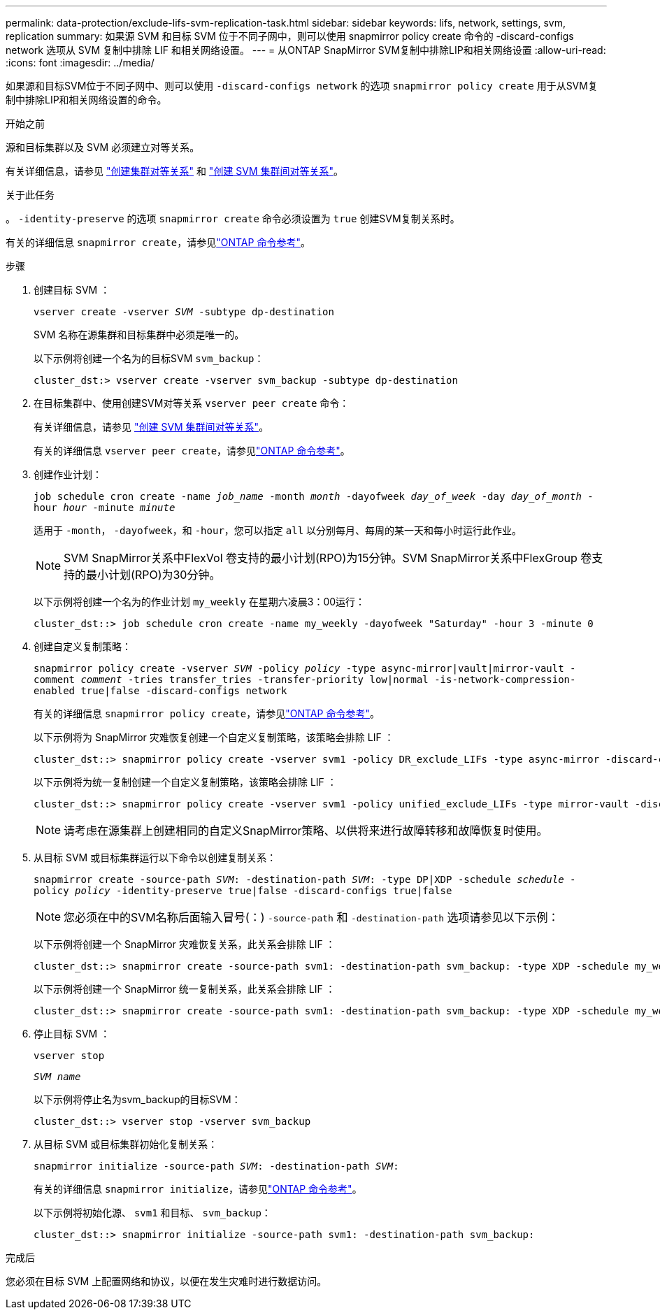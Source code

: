 ---
permalink: data-protection/exclude-lifs-svm-replication-task.html 
sidebar: sidebar 
keywords: lifs, network, settings, svm, replication 
summary: 如果源 SVM 和目标 SVM 位于不同子网中，则可以使用 snapmirror policy create 命令的 -discard-configs network 选项从 SVM 复制中排除 LIF 和相关网络设置。 
---
= 从ONTAP SnapMirror SVM复制中排除LIP和相关网络设置
:allow-uri-read: 
:icons: font
:imagesdir: ../media/


[role="lead"]
如果源和目标SVM位于不同子网中、则可以使用 `-discard-configs network` 的选项 `snapmirror policy create` 用于从SVM复制中排除LIP和相关网络设置的命令。

.开始之前
源和目标集群以及 SVM 必须建立对等关系。

有关详细信息，请参见 link:../peering/create-cluster-relationship-93-later-task.html["创建集群对等关系"] 和 link:../peering/create-intercluster-svm-peer-relationship-93-later-task.html["创建 SVM 集群间对等关系"]。

.关于此任务
。 `-identity-preserve` 的选项 `snapmirror create` 命令必须设置为 `true` 创建SVM复制关系时。

有关的详细信息 `snapmirror create`，请参见link:https://docs.netapp.com/us-en/ontap-cli/snapmirror-create.html["ONTAP 命令参考"^]。

.步骤
. 创建目标 SVM ：
+
`vserver create -vserver _SVM_ -subtype dp-destination`

+
SVM 名称在源集群和目标集群中必须是唯一的。

+
以下示例将创建一个名为的目标SVM `svm_backup`：

+
[listing]
----
cluster_dst:> vserver create -vserver svm_backup -subtype dp-destination
----
. 在目标集群中、使用创建SVM对等关系 `vserver peer create` 命令：
+
有关详细信息，请参见 link:../peering/create-intercluster-svm-peer-relationship-93-later-task.html["创建 SVM 集群间对等关系"]。

+
有关的详细信息 `vserver peer create`，请参见link:https://docs.netapp.com/us-en/ontap-cli/vserver-peer-create.html["ONTAP 命令参考"^]。

. 创建作业计划：
+
`job schedule cron create -name _job_name_ -month _month_ -dayofweek _day_of_week_ -day _day_of_month_ -hour _hour_ -minute _minute_`

+
适用于 `-month`， `-dayofweek`，和 `-hour`，您可以指定 `all` 以分别每月、每周的某一天和每小时运行此作业。

+
[NOTE]
====
SVM SnapMirror关系中FlexVol 卷支持的最小计划(RPO)为15分钟。SVM SnapMirror关系中FlexGroup 卷支持的最小计划(RPO)为30分钟。

====
+
以下示例将创建一个名为的作业计划 `my_weekly` 在星期六凌晨3：00运行：

+
[listing]
----
cluster_dst::> job schedule cron create -name my_weekly -dayofweek "Saturday" -hour 3 -minute 0
----
. 创建自定义复制策略：
+
`snapmirror policy create -vserver _SVM_ -policy _policy_ -type async-mirror|vault|mirror-vault -comment _comment_ -tries transfer_tries -transfer-priority low|normal -is-network-compression-enabled true|false -discard-configs network`

+
有关的详细信息 `snapmirror policy create`，请参见link:https://docs.netapp.com/us-en/ontap-cli/snapmirror-policy-create.html["ONTAP 命令参考"^]。

+
以下示例将为 SnapMirror 灾难恢复创建一个自定义复制策略，该策略会排除 LIF ：

+
[listing]
----
cluster_dst::> snapmirror policy create -vserver svm1 -policy DR_exclude_LIFs -type async-mirror -discard-configs network
----
+
以下示例将为统一复制创建一个自定义复制策略，该策略会排除 LIF ：

+
[listing]
----
cluster_dst::> snapmirror policy create -vserver svm1 -policy unified_exclude_LIFs -type mirror-vault -discard-configs network
----
+
[NOTE]
====
请考虑在源集群上创建相同的自定义SnapMirror策略、以供将来进行故障转移和故障恢复时使用。

====
. 从目标 SVM 或目标集群运行以下命令以创建复制关系：
+
`snapmirror create -source-path _SVM_: -destination-path _SVM_: -type DP|XDP -schedule _schedule_ -policy _policy_ -identity-preserve true|false -discard-configs true|false`

+
[NOTE]
====
您必须在中的SVM名称后面输入冒号(：) `-source-path` 和 `-destination-path` 选项请参见以下示例：

====
+
以下示例将创建一个 SnapMirror 灾难恢复关系，此关系会排除 LIF ：

+
[listing]
----
cluster_dst::> snapmirror create -source-path svm1: -destination-path svm_backup: -type XDP -schedule my_weekly -policy DR_exclude_LIFs -identity-preserve true
----
+
以下示例将创建一个 SnapMirror 统一复制关系，此关系会排除 LIF ：

+
[listing]
----
cluster_dst::> snapmirror create -source-path svm1: -destination-path svm_backup: -type XDP -schedule my_weekly -policy unified_exclude_LIFs -identity-preserve true -discard-configs true
----
. 停止目标 SVM ：
+
`vserver stop`

+
`_SVM name_`

+
以下示例将停止名为svm_backup的目标SVM：

+
[listing]
----
cluster_dst::> vserver stop -vserver svm_backup
----
. 从目标 SVM 或目标集群初始化复制关系：
+
`snapmirror initialize -source-path _SVM_: -destination-path _SVM_:`

+
有关的详细信息 `snapmirror initialize`，请参见link:https://docs.netapp.com/us-en/ontap-cli/snapmirror-initialize.html["ONTAP 命令参考"^]。

+
以下示例将初始化源、 `svm1` 和目标、 `svm_backup`：

+
[listing]
----
cluster_dst::> snapmirror initialize -source-path svm1: -destination-path svm_backup:
----


.完成后
您必须在目标 SVM 上配置网络和协议，以便在发生灾难时进行数据访问。
